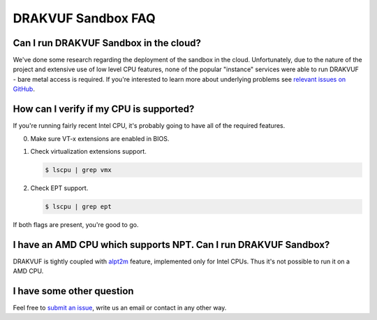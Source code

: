 ===================
DRAKVUF Sandbox FAQ
===================

Can I run DRAKVUF Sandbox in the cloud?
---------------------------------------

We've done some research regarding the deployment of the sandbox in the cloud.
Unfortunately, due to the nature of the project and extensive use of low level CPU features,
none of the popular "instance" services were able to run DRAKVUF - bare metal access is required.
If you're interested to learn more about underlying problems see `relevant issues on GitHub <https://github.com/CERT-Polska/drakvuf-sandbox/issues?q=label%3Anested>`_.

.. _check-cpu:

How can I verify if my CPU is supported?
----------------------------------------

If you're running fairly recent Intel CPU, it's probably going to have all of the required features.

0. Make sure VT-x extensions are enabled in BIOS.
1. Check virtualization extensions support.

   .. code-block :: console

    $ lscpu | grep vmx

2. Check EPT support.

   .. code-block :: console

    $ lscpu | grep ept

If both flags are present, you're good to go.

I have an AMD CPU which supports NPT. Can I run DRAKVUF Sandbox?
----------------------------------------------------------------

DRAKVUF is tightly coupled with `alpt2m <https://xenproject.org/2016/04/13/stealthy-monitoring-with-xen-altp2m/>`_ feature, implemented
only for Intel CPUs. Thus it's not possible to run it on a AMD CPU.


I have some other question
--------------------------

Feel free to `submit an issue <https://github.com/CERT-Polska/drakvuf-sandbox/issues/new/choose>`_, write us an email or contact in any other way.
